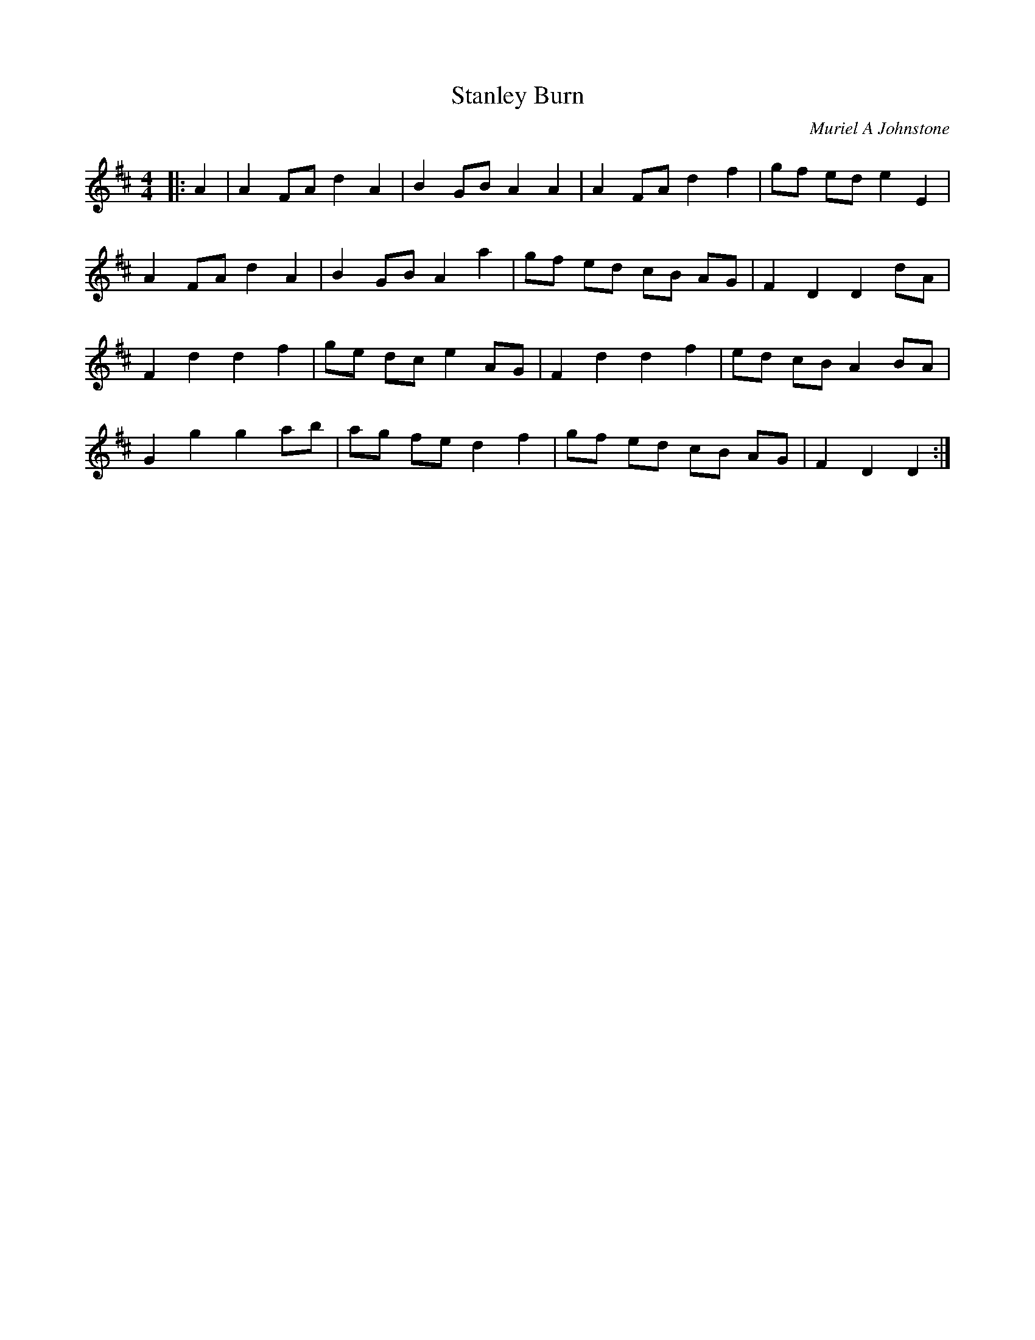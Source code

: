 X:1
T: Stanley Burn
C:Muriel A Johnstone
R:Reel
%Q: 232
K:D
M:4/4
L:1/8
|:A2|A2 FA d2 A2|B2 GB A2 A2|A2 FA d2 f2|gf ed e2 E2|
A2 FA d2 A2|B2 GB A2 a2|gf ed cB AG|F2 D2 D2 dA|
F2 d2 d2 f2|ge dc e2 AG|F2 d2 d2 f2|ed cB A2 BA|
G2 g2 g2 ab|ag fe d2 f2|gf ed cB AG|F2 D2 D2:|
